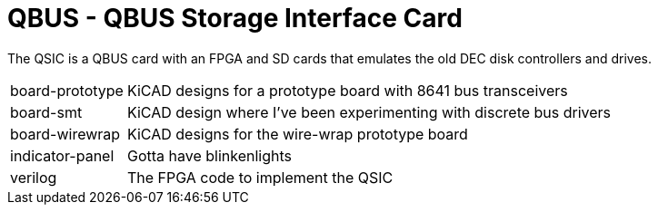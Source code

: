 = QBUS - QBUS Storage Interface Card

The QSIC is a QBUS card with an FPGA and SD cards that emulates the old DEC disk controllers and drives.

[horizontal]
board-prototype:: KiCAD designs for a prototype board with 8641 bus transceivers
board-smt:: KiCAD design where I've been experimenting with discrete bus drivers
board-wirewrap:: KiCAD designs for the wire-wrap prototype board
indicator-panel:: Gotta have blinkenlights
verilog:: The FPGA code to implement the QSIC
